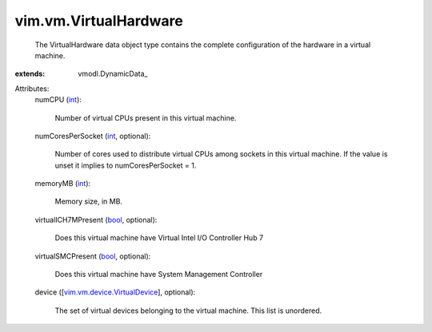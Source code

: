 
vim.vm.VirtualHardware
======================
  The VirtualHardware data object type contains the complete configuration of the hardware in a virtual machine.
:extends: vmodl.DynamicData_

Attributes:
    numCPU (`int <https://docs.python.org/2/library/stdtypes.html>`_):

       Number of virtual CPUs present in this virtual machine.
    numCoresPerSocket (`int <https://docs.python.org/2/library/stdtypes.html>`_, optional):

       Number of cores used to distribute virtual CPUs among sockets in this virtual machine. If the value is unset it implies to numCoresPerSocket = 1.
    memoryMB (`int <https://docs.python.org/2/library/stdtypes.html>`_):

       Memory size, in MB.
    virtualICH7MPresent (`bool <https://docs.python.org/2/library/stdtypes.html>`_, optional):

       Does this virtual machine have Virtual Intel I/O Controller Hub 7
    virtualSMCPresent (`bool <https://docs.python.org/2/library/stdtypes.html>`_, optional):

       Does this virtual machine have System Management Controller
    device ([`vim.vm.device.VirtualDevice <vim/vm/device/VirtualDevice.rst>`_], optional):

       The set of virtual devices belonging to the virtual machine. This list is unordered.

